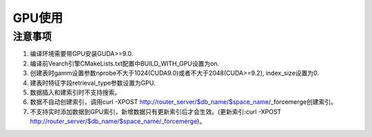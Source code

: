 GPU使用
=================


注意事项
-----------------------

1. 编译环境需要带GPU安装GUDA>=9.0.

2. 编译前Vearch引擎CMakeLists.txt配置中BUILD_WITH_GPU设置为on.

3. 创建表时gamm设置参数nprobe不大于1024(CUDA9.0)或者不大于2048(CUDA>=9.2), index_size设置为0.

4. 建表时特征字段retrieval_type参数设置为GPU.

5. 数据插入和建索引时不支持搜索。

6. 数据不自动创建索引，调用curl -XPOST http://router_server/$db_name/$space_name/_forcemerge创建索引。

7. 不支持实时添加数据到GPU索引，新增数据只有更新索引后才会生效。(更新索引:curl -XPOST http://router_server/$db_name/$space_name/_forcemerge)。

